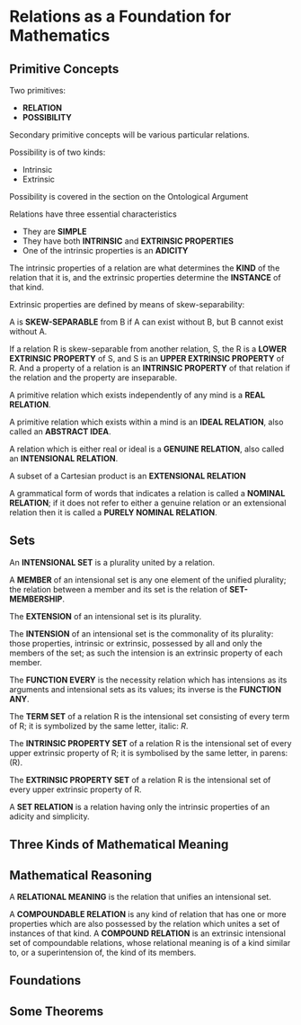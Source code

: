 * Relations as a Foundation for Mathematics
** Primitive Concepts
Two primitives:
- *RELATION*
- *POSSIBILITY*

Secondary primitive concepts will be various particular relations.

Possibility is of two kinds:
- Intrinsic
- Extrinsic

Possibility is covered in the section on the Ontological Argument

Relations have three essential characteristics
- They are *SIMPLE*
- They have both *INTRINSIC* and *EXTRINSIC PROPERTIES*
- One of the intrinsic properties is an *ADICITY*

The intrinsic properties of a relation are what determines the
*KIND* of the relation that it is, and the extrinsic properties
determine the *INSTANCE* of that kind.

Extrinsic properties are defined by means of skew-separability:

A is *SKEW-SEPARABLE* from B if A can exist without B,
but B cannot exist without A.

If a relation R is skew-separable from another relation, S,
the R is a *LOWER EXTRINSIC PROPERTY* of S, and S is an
*UPPER EXTRINSIC PROPERTY* of R. And a property of a relation
is an *INTRINSIC PROPERTY* of that relation if the relation
and the property are inseparable.

A primitive relation which exists independently of any
mind is a *REAL RELATION*.

A primitive relation which exists within a mind is an
*IDEAL RELATION*, also called an *ABSTRACT IDEA*.

A relation which is either real or ideal is a *GENUINE RELATION*,
also called an *INTENSIONAL RELATION*. 

A subset of a Cartesian product is an *EXTENSIONAL RELATION*

A grammatical form of words that indicates a relation is
called a *NOMINAL RELATION*; if it does not refer to either
a genuine relation or an extensional relation then it is
called a *PURELY NOMINAL RELATION*.


** Sets
An *INTENSIONAL SET* is a plurality united by a relation.

A *MEMBER* of an intensional set is any one element of the
unified plurality; the relation between a member and its 
set is the relation of *SET-MEMBERSHIP*.

The *EXTENSION* of an intensional set is its plurality.

The *INTENSION* of an intensional set is the commonality of
its plurality: those properties, intrinsic or extrinsic,
possessed by all and only the members of the set; as such
the intension is an extrinsic property of each member.

The *FUNCTION EVERY* is the necessity relation which has
intensions as its arguments and intensional sets as its
values; its inverse is the *FUNCTION ANY*.

The *TERM SET* of a relation R is the intensional set
consisting of every term of R; it is symbolized by the
same letter, italic: /R/.

The *INTRINSIC PROPERTY SET* of a relation R is the 
intensional set of every upper extrinsic property of
R; it is symbolised by the same letter, in parens: (R).

The *EXTRINSIC PROPERTY SET* of a relation R is the
intensional set of every upper extrinsic property
of R. 

A *SET RELATION* is a relation having only the intrinsic
properties of an adicity and simplicity.
** Three Kinds of Mathematical Meaning
** Mathematical Reasoning
A *RELATIONAL MEANING* is the relation that unifies an intensional set.

A *COMPOUNDABLE RELATION* is any kind of relation that has one or more
properties which are also possessed by the relation which unites a set
of instances of that kind. A *COMPOUND RELATION* is an extrinsic 
intensional set of compoundable relations, whose relational meaning
is of a kind similar to, or a superintension of, the kind of its
members.
 
** Foundations
** Some Theorems
